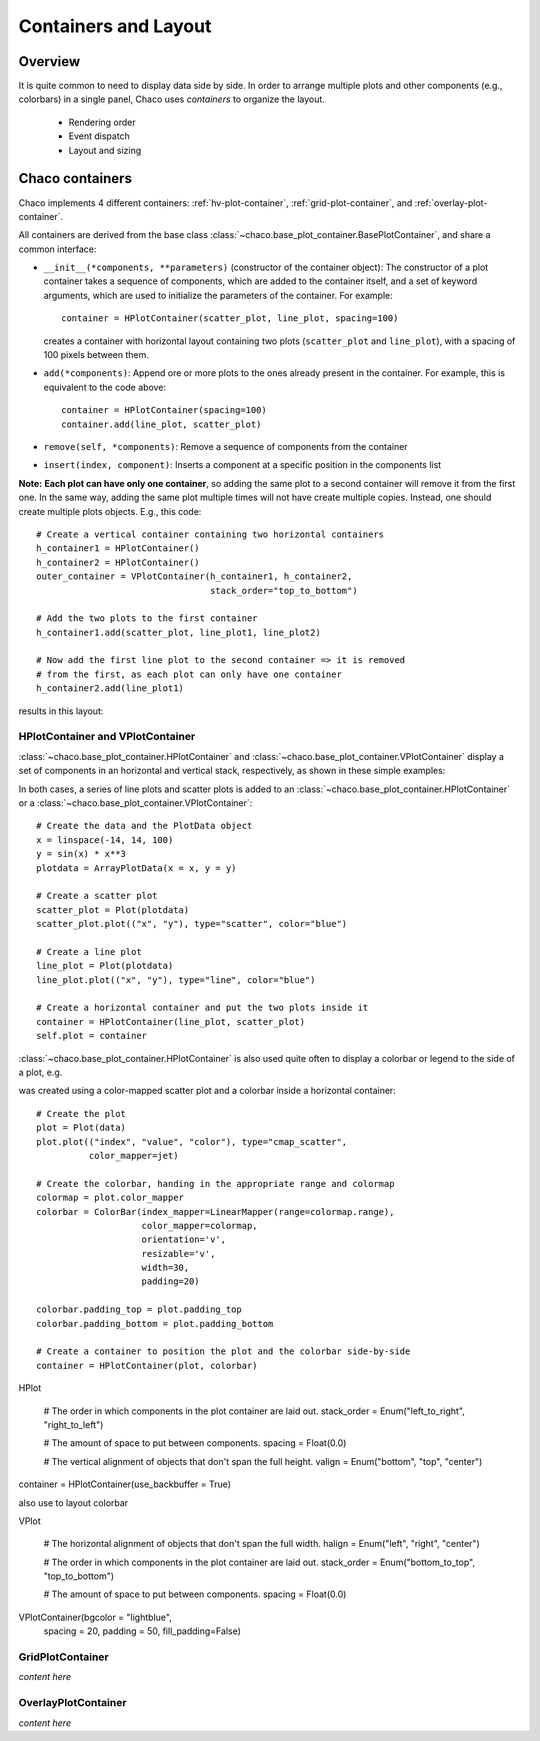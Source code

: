 
.. highlight:: python
   :linenothreshold: 10

*********************
Containers and Layout
*********************

Overview
========

It is quite common to need to display data side by side. In order to arrange
multiple plots and other components (e.g., colorbars) in a single panel,
Chaco uses *containers* to organize the layout.

 * Rendering order
 * Event dispatch
 * Layout and sizing

Chaco containers
================

Chaco implements 4 different containers:
:ref:`hv-plot-container`,
:ref:`grid-plot-container`, and :ref:`overlay-plot-container`.

All containers are derived from the base class
:class:`~chaco.base_plot_container.​BasePlotContainer`, and share
a common interface:

* ``__init__(*components, **parameters)`` (constructor of the container object):
  The constructor of a plot container takes a sequence of
  components, which are added to the container itself,
  and a set of keyword arguments, which are used to initialize the
  parameters of the container. For example::

      container = HPlotContainer(scatter_plot, line_plot, spacing=100)

  creates a container with horizontal layout containing two plots
  (``scatter_plot`` and ``line_plot``), with a spacing of 100 pixels between
  them.

* ``add(*components)``: Append ore or more plots to the ones already present in the
  container. For example, this is equivalent to the code above::

      container = HPlotContainer(spacing=100)
      container.add(line_plot, scatter_plot)

* ``remove(self, *components)``: Remove a sequence of components from the
  container

* ``insert(index, component)``: Inserts a component at a specific position
  in the components list

**Note:** **Each plot can have only one container**, so adding the same plot to
a second container will remove it from the first one. In the same way,
adding the same plot multiple times will not have create multiple
copies. Instead, one should create multiple plots objects.
E.g., this code::

        # Create a vertical container containing two horizontal containers
        h_container1 = HPlotContainer()
        h_container2 = HPlotContainer()
        outer_container = VPlotContainer(h_container1, h_container2,
                                         stack_order="top_to_bottom")

        # Add the two plots to the first container
        h_container1.add(scatter_plot, line_plot1, line_plot2)

        # Now add the first line plot to the second container => it is removed
        # from the first, as each plot can only have one container
        h_container2.add(line_plot1)

results in this layout:

  .. image:: images/user_guide/one_container_per_plot.png
      :height: 200pt




.. _hv-plot-container:

HPlotContainer and VPlotContainer
---------------------------------

:class:`~chaco.base_plot_container.HPlotContainer` and
:class:`~chaco.base_plot_container.VPlotContainer` display a set of components
in an horizontal and vertical stack, respectively, as shown in these simple
examples:

.. image:: images/hplotcontainer.png
    :height: 200pt

.. image:: images/vplotcontainer.png
    :height: 200pt

In both cases, a series of line plots and scatter plots is added to an
:class:`~chaco.base_plot_container.HPlotContainer` or a
:class:`~chaco.base_plot_container.VPlotContainer`::

        # Create the data and the PlotData object
        x = linspace(-14, 14, 100)
        y = sin(x) * x**3
        plotdata = ArrayPlotData(x = x, y = y)

        # Create a scatter plot
        scatter_plot = Plot(plotdata)
        scatter_plot.plot(("x", "y"), type="scatter", color="blue")

        # Create a line plot
        line_plot = Plot(plotdata)
        line_plot.plot(("x", "y"), type="line", color="blue")

        # Create a horizontal container and put the two plots inside it
        container = HPlotContainer(line_plot, scatter_plot)
        self.plot = container


:class:`~chaco.base_plot_container.HPlotContainer` is also used quite often to
display a colorbar or legend to the side of a plot, e.g.

.. image:: images/user_guide/h_container_colorbar.png
  :height: 200pt

was created using a color-mapped scatter plot and a colorbar inside a
horizontal container::

        # Create the plot
        plot = Plot(data)
        plot.plot(("index", "value", "color"), type="cmap_scatter",
                  color_mapper=jet)

        # Create the colorbar, handing in the appropriate range and colormap
        colormap = plot.color_mapper
        colorbar = ColorBar(index_mapper=LinearMapper(range=colormap.range),
                            color_mapper=colormap,
                            orientation='v',
                            resizable='v',
                            width=30,
                            padding=20)

        colorbar.padding_top = plot.padding_top
        colorbar.padding_bottom = plot.padding_bottom

        # Create a container to position the plot and the colorbar side-by-side
        container = HPlotContainer(plot, colorbar)


HPlot

    # The order in which components in the plot container are laid out.
    stack_order = Enum("left_to_right", "right_to_left")

    # The amount of space to put between components.
    spacing = Float(0.0)

    # The vertical alignment of objects that don't span the full height.
    valign = Enum("bottom", "top", "center")

container = HPlotContainer(use_backbuffer = True)

also use to layout colorbar

VPlot


    # The horizontal alignment of objects that don't span the full width.
    halign = Enum("left", "right", "center")

    # The order in which components in the plot container are laid out.
    stack_order = Enum("bottom_to_top", "top_to_bottom")

    # The amount of space to put between components.
    spacing = Float(0.0)

VPlotContainer(bgcolor = "lightblue",
                               spacing = 20,
                               padding = 50,
                               fill_padding=False)


.. seealso::

    **HPlotContainer and VPlotContainer in action.** See ``demo/financial_plot.py``,
    ``demo/two_plots.py``, ``demo/advanced/scalar_image_function_inspector.py``,
    and ``demo/basc/cmap_scatter.py``
    in the Chaco examples directory.


.. _grid-plot-container:

GridPlotContainer
-----------------

*content here*


.. _overlay-plot-container:

OverlayPlotContainer
--------------------

*content here*
